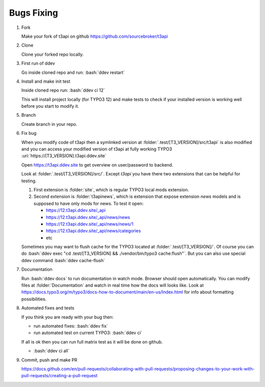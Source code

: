 .. _development_typical_use_cases_bugsfixing:

============
Bugs Fixing
============

..  rst-class:: bignums

1. Fork

   Make your fork of t3api on github https://github.com/sourcebroker/t3api

2. Clone

   Clone your forked repo locally.

3. First run of ddev

   Go inside cloned repo and run: :bash:`ddev restart`

4. Install and make init test

   Inside cloned repo run: :bash:`ddev ci 12`

   This will install project locally (for TYPO3 12) and make tests to check if your
   installed version is working well before you start to modify it.

5. Branch

   Create branch in your repo.

6. Fix bug

   When you modify code of t3api then a symlinked version at :folder:`.test/[T3_VERSION]/src/t3api`
   is also modified and you can access your modified version of t3api at fully working TYPO3
   :uri:`https://[T3_VERSION].t3api.ddev.site`

   Open https://t3api.ddev.site to get overview on user/password to backend.

   Look at :folder:`.test/[T3_VERSION]/src/`.
   Except `t3api` you have there two extensions that can be helpful for testing.

   1. First extension is :folder:`site`, which is regular TYPO3 local mods extension.

   2. Second extension is :folder:`t3apinews`, which is extension that expose
      extension `news` models and is supposed to have only mods for news.
      To test it open:

      * https://12.t3api.ddev.site/_api
      * https://12.t3api.ddev.site/_api/news/news
      * https://12.t3api.ddev.site/_api/news/news/1
      * https://12.t3api.ddev.site/_api/news/categories
      * etc

   Sometimes you may want to flush cache for the TYPO3 located at :folder:`.test/[T3_VERSION]/`.
   Of course you can do :bash:`ddev exec "cd .test/[T3_VERSION] && ./vendor/bin/typo3 cache:flush"`.
   But you can also use special ddev command :bash:`ddev cache-flush`

7. Documentation

   Run :bash:`ddev docs` to run documentation in watch mode. Browser should open automatically.
   You can modify files at :folder:`Documentation` and watch in real time how the docs will
   looks like.
   Look at https://docs.typo3.org/m/typo3/docs-how-to-document/main/en-us/Index.html for info about
   formatting possibilities.

8. Automated fixes and tests

   If you think you are ready with your bug then:

   * run automated fixes: :bash:`ddev fix`
   * run automated test on current TYPO3: :bash:`ddev ci`

   If all is ok then you can run full matrix test as it will be done on github.

   * :bash:`ddev ci all`

9. Commit, push and make PR

   https://docs.github.com/en/pull-requests/collaborating-with-pull-requests/proposing-changes-to-your-work-with-pull-requests/creating-a-pull-request

